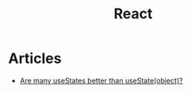 :PROPERTIES:
:ID:       8c53c96b-751f-4e71-b736-eaab520e0d9b
:END:
#+title: React

* Articles
+ [[https:thoughtspile.github.io/2021/10/11/usestate-object-vs-multiple/][Are many useStates better than useState(object)?]]
